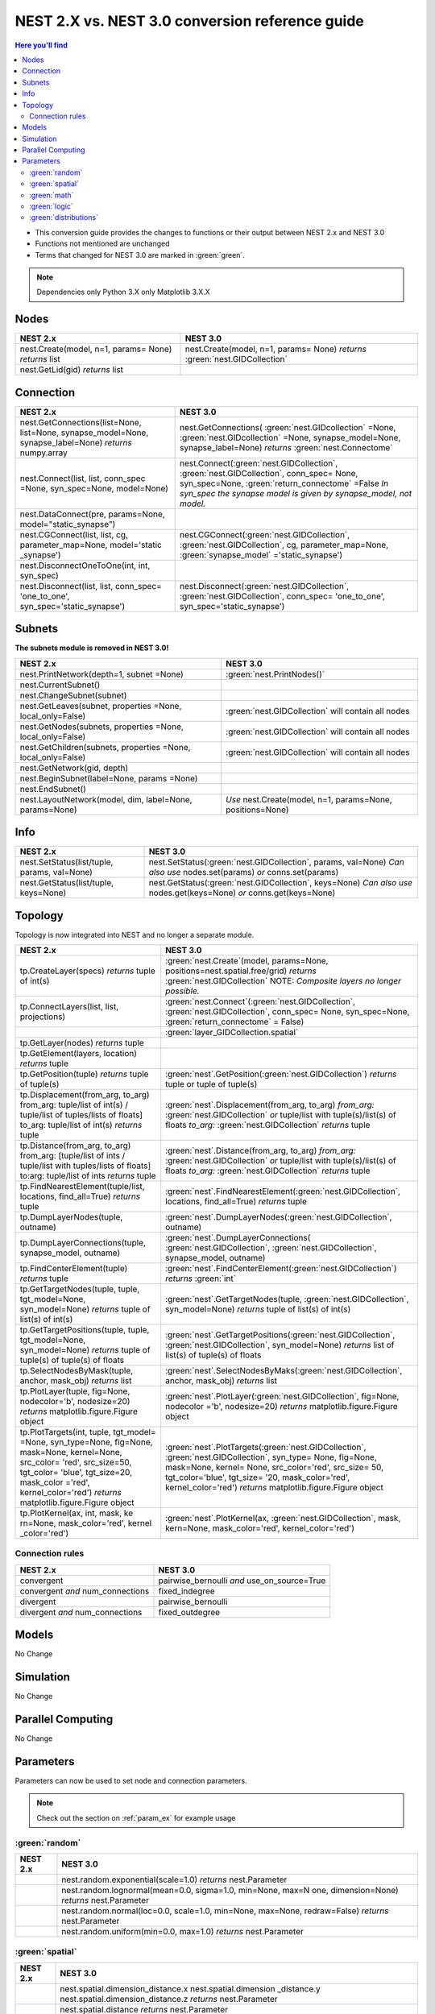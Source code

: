 NEST 2.X vs. NEST 3.0 conversion reference guide
==================================================

.. contents:: Here you'll find
   :local:
   :depth: 2

* This conversion guide provides the changes to functions or their output between NEST 2.x and NEST 3.0

* Functions not mentioned are unchanged

* Terms that changed for NEST 3.0 are marked in :green:`green`.

.. note::

    Dependencies
    only Python 3.X
    only Matplotlib 3.X.X

.. seealso::

  You can find code examples of changes in NEST 3.0 :doc:`in our NEST-3 overview <../guides/from_nest2_to_nest3>`

.. _node_ref:

Nodes
~~~~~

+---------------------------------+---------------------------------+
| NEST 2.x                        | NEST 3.0                        |
+=================================+=================================+
| nest.Create(model, n=1, params= | nest.Create(model, n=1, params= |
| None) *returns*                 | None) *returns*                 |
| list                            | :green:`nest.GIDCollection`     |
+---------------------------------+---------------------------------+
| nest.GetLid(gid) *returns*      |                                 |
| list                            |                                 |
+---------------------------------+---------------------------------+

.. _conn_ref:

Connection
~~~~~~~~~~

+---------------------------------------------+---------------------------------------------+
| NEST 2.x                                    | NEST 3.0                                    |
+=============================================+=============================================+
| nest.GetConnections(list=None,              | nest.GetConnections(                        |
| list=None, synapse_model=None,              | :green:`nest.GIDcollection` =None,          |
| synapse_label=None)                         | :green:`nest.GIDcollection` =None,          |
| *returns* numpy.array                       | synapse_model=None, synapse_label=None)     |
|                                             | *returns* :green:`nest.Connectome`          |
+---------------------------------------------+---------------------------------------------+
| nest.Connect(list, list, conn_spec          | nest.Connect(:green:`nest.GIDCollection`,   |
| =None, syn_spec=None, model=None)           | :green:`nest.GIDCollection`, conn_spec=     |
|                                             | None, syn_spec=None,                        |
|                                             | :green:`return_connectome` =False           |
|                                             | *In syn_spec* *the synapse model*           |
|                                             | *is given by* *synapse_model,*              |
|                                             | *not model.*                                |
+---------------------------------------------+---------------------------------------------+
| nest.DataConnect(pre, params=None,          |                                             |
| model="static_synapse")                     |                                             |
+---------------------------------------------+---------------------------------------------+
| nest.CGConnect(list, list, cg,              | nest.CGConnect(:green:`nest.GIDCollection`, |
| parameter_map=None, model='static           | :green:`nest.GIDCollection`, cg,            |
| _synapse')                                  | parameter_map=None,                         |
|                                             | :green:`synapse_model` ='static_synapse')   |
+---------------------------------------------+---------------------------------------------+
| nest.DisconnectOneToOne(int, int,           |                                             |
| syn_spec)                                   |                                             |
+---------------------------------------------+---------------------------------------------+
| nest.Disconnect(list, list, conn_spec=      | nest.Disconnect(:green:`nest.GIDCollection`,|
| 'one_to_one', syn_spec='static_synapse')    | :green:`nest.GIDCollection`, conn_spec=     |
|                                             | 'one_to_one', syn_spec='static_synapse')    |
|                                             |                                             |
+---------------------------------------------+---------------------------------------------+

.. _subnet_ref:

Subnets
~~~~~~~

**The subnets module is removed in NEST 3.0!**

+----------------------------------------+--------------------------------------------+
| NEST 2.x                               | NEST 3.0                                   |
+========================================+============================================+
| nest.PrintNetwork(depth=1, subnet      | :green:`nest.PrintNodes()`                 |
| =None)                                 |                                            |
+----------------------------------------+--------------------------------------------+
| nest.CurrentSubnet()                   |                                            |
+----------------------------------------+--------------------------------------------+
| nest.ChangeSubnet(subnet)              |                                            |
+----------------------------------------+--------------------------------------------+
| nest.GetLeaves(subnet, properties      | :green:`nest.GIDCollection` will contain   |
| =None, local_only=False)               | all nodes                                  |
+----------------------------------------+--------------------------------------------+
| nest.GetNodes(subnets, properties      | :green:`nest.GIDCollection` will contain   |
| =None, local_only=False)               | all nodes                                  |
+----------------------------------------+--------------------------------------------+
| nest.GetChildren(subnets, properties   | :green:`nest.GIDCollection` will contain   |
| =None, local_only=False)               | all nodes                                  |
+----------------------------------------+--------------------------------------------+
| nest.GetNetwork(gid, depth)            |                                            |
+----------------------------------------+--------------------------------------------+
| nest.BeginSubnet(label=None, params    |                                            |
| =None)                                 |                                            |
+----------------------------------------+--------------------------------------------+
| nest.EndSubnet()                       |                                            |
+----------------------------------------+--------------------------------------------+
| nest.LayoutNetwork(model, dim,         | *Use*                                      |
| label=None, params=None)               | nest.Create(model, n=1, params=None,       |
|                                        | positions=None)                            |
+----------------------------------------+--------------------------------------------+

.. _info_ref:

Info
~~~~

+---------------------------------------+--------------------------------------------+
| NEST 2.x                              | NEST 3.0                                   |
+=======================================+============================================+
| nest.SetStatus(list/tuple,            | nest.SetStatus(:green:`nest.GIDCollection`,|
| params, val=None)                     | params, val=None) *Can*                    |
|                                       | *also use* nodes.set(params) *or*          |
|                                       | conns.set(params)                          |
+---------------------------------------+--------------------------------------------+
| nest.GetStatus(list/tuple,            | nest.GetStatus(:green:`nest.GIDCollection`,|
| keys=None)                            | keys=None) *Can*                           |
|                                       | *also use* nodes.get(keys=None) *or*       |
|                                       | conns.get(keys=None)                       |
+---------------------------------------+--------------------------------------------+

.. _topo_ref:


Topology
~~~~~~~~

Topology is now integrated into NEST and no longer a separate module.


+------------------------------------------------+----------------------------------------------------+
| NEST 2.x                                       | NEST 3.0                                           |
+================================================+====================================================+
| tp.CreateLayer(specs) *returns*                | :green:`nest.Create`\ (model, params=None,         |
| tuple of int(s)                                | positions=nest.spatial.free/grid)                  |
|                                                | *returns*                                          |
|                                                | :green:`nest.GIDCollection` NOTE:                  |
|                                                | *Composite layers no longer*                       |
|                                                | *possible.*                                        |
+------------------------------------------------+----------------------------------------------------+
| tp.ConnectLayers(list, list,                   | :green:`nest.Connect`\ (\                          |
| projections)                                   | :green:`nest.GIDCollection`,                       |
|                                                | :green:`nest.GIDCollection`, conn_spec= None,      |
|                                                | syn_spec=None, :green:`return_connectome` = False) |
+------------------------------------------------+----------------------------------------------------+
|                                                | :green:`layer_GIDCollection.spatial`               |
+------------------------------------------------+----------------------------------------------------+
| tp.GetLayer(nodes) *returns*                   |                                                    |
| tuple                                          |                                                    |
+------------------------------------------------+----------------------------------------------------+
| tp.GetElement(layers, location)                |                                                    |
| *returns*                                      |                                                    |
| tuple                                          |                                                    |
+------------------------------------------------+----------------------------------------------------+
| tp.GetPosition(tuple) *returns*                | :green:`nest`.GetPosition(\                        |
| tuple of tuple(s)                              | :green:`nest.GIDCollection`) *returns*             |
|                                                | tuple or                                           |
|                                                | tuple of tuple(s)                                  |
+------------------------------------------------+----------------------------------------------------+
| tp.Displacement(from_arg, to_arg)              | :green:`nest`.Displacement(from_arg, to_arg)       |
| from_arg:                                      | *from_arg:*                                        |
| tuple/list of int(s) / tuple/list              | :green:`nest.GIDCollection` *or* tuple/list        |
| of tuples/lists of floats]                     | with tuple(s)/list(s) of floats                    |
| to_arg:                                        | *to_arg:*                                          |
| tuple/list of int(s) *returns*                 | :green:`nest.GIDCollection` *returns*              |
| tuple                                          | tuple                                              |
+------------------------------------------------+----------------------------------------------------+
| tp.Distance(from_arg, to_arg)                  | :green:`nest`.Distance(from_arg, to_arg)           |
| from_arg:                                      | *from_arg:*                                        |
| [tuple/list of ints / tuple/list               | :green:`nest.GIDCollection` *or* tuple/list        |
| with tuples/lists of floats]                   | with tuple(s)/list(s) of floats                    |
| to:arg:                                        | *to_arg:*                                          |
| tuple/list of ints *returns*                   | :green:`nest.GIDCollection` *returns*              |
| tuple                                          | tuple                                              |
+------------------------------------------------+----------------------------------------------------+
| tp.FindNearestElement(tuple/list,              | :green:`nest`.FindNearestElement(\                 |
| locations, find_all=True)                      | :green:`nest.GIDCollection`, locations,            |
| *returns*                                      | find_all=True) *returns*                           |
| tuple                                          | tuple                                              |
+------------------------------------------------+----------------------------------------------------+
| tp.DumpLayerNodes(tuple, outname)              | :green:`nest`.DumpLayerNodes(\                     |
|                                                | :green:`nest.GIDCollection`, outname)              |
+------------------------------------------------+----------------------------------------------------+
| tp.DumpLayerConnections(tuple,                 | :green:`nest`.DumpLayerConnections(                |
| synapse_model, outname)                        | :green:`nest.GIDCollection`,                       |
|                                                | :green:`nest.GIDCollection`, synapse_model,        |
|                                                | outname)                                           |
+------------------------------------------------+----------------------------------------------------+
| tp.FindCenterElement(tuple)                    | :green:`nest`.FindCenterElement(\                  |
| *returns*                                      | :green:`nest.GIDCollection`) *returns*             |
| tuple                                          | :green:`int`                                       |
+------------------------------------------------+----------------------------------------------------+
| tp.GetTargetNodes(tuple, tuple,                | :green:`nest`.GetTargetNodes(tuple,                |
| tgt_model=None, syn_model=None)                | :green:`nest.GIDCollection`, syn_model=None)       |
| *returns*                                      | *returns*                                          |
| tuple of list(s) of int(s)                     | tuple of list(s) of int(s)                         |
+------------------------------------------------+----------------------------------------------------+
| tp.GetTargetPositions(tuple, tuple,            | :green:`nest`.GetTargetPositions(\                 |
| tgt_model=None, syn_model=None)                | :green:`nest.GIDCollection`,                       |
| *returns*                                      | :green:`nest.GIDCollection`, syn_model=None)       |
| tuple of tuple(s) of tuple(s)                  | *returns* list of list(s) of tuple(s) of           |
| of floats                                      | floats                                             |
+------------------------------------------------+----------------------------------------------------+
| tp.SelectNodesByMask(tuple, anchor,            | :green:`nest`.SelectNodesByMaks(\                  |
| mask_obj) *returns*                            | :green:`nest.GIDCollection`, anchor, mask_obj)     |
| list                                           | *returns*                                          |
|                                                | list                                               |
+------------------------------------------------+----------------------------------------------------+
| tp.PlotLayer(tuple, fig=None,                  | :green:`nest`.PlotLayer(\                          |
| nodecolor='b', nodesize=20)                    | :green:`nest.GIDCollection`, fig=None,             |
| *returns*                                      | nodecolor ='b', nodesize=20) *returns*             |
| matplotlib.figure.Figure                       | matplotlib.figure.Figure                           |
| object                                         | object                                             |
+------------------------------------------------+----------------------------------------------------+
| tp.PlotTargets(int, tuple, tgt_model=          | :green:`nest`.PlotTargets(\                        |
| =None, syn_type=None, fig=None,                | :green:`nest.GIDCollection`,                       |
| mask=None, kernel=None, src_color=             | :green:`nest.GIDCollection`, syn_type=             |
| 'red', src_size=50, tgt_color=                 | None, fig=None, mask=None, kernel=                 |
| 'blue', tgt_size=20, mask_color                | None, src_color='red', src_size=                   |
| ='red', kernel_color='red')                    | 50, tgt_color='blue', tgt_size=                    |
| *returns*                                      | '20, mask_color='red', kernel_color='red')         |
| matplotlib.figure.Figure                       | *returns* matplotlib.figure.Figure                 |
| object                                         | object                                             |
+------------------------------------------------+----------------------------------------------------+
| tp.PlotKernel(ax, int, mask, ke                | :green:`nest`.PlotKernel(ax,                       |
| rn=None, mask_color='red', kernel              | :green:`nest.GIDCollection`, mask, kern=None,      |
| _color='red')                                  | mask_color='red', kernel_color='red')              |
+------------------------------------------------+----------------------------------------------------+

.. _connrules:

Connection rules
^^^^^^^^^^^^^^^^

====================================== =================================================
NEST 2.x                               NEST 3.0
====================================== =================================================
convergent                             pairwise_bernoulli *and* use_on_source=True
convergent *and* num_connections       fixed_indegree
divergent                              pairwise_bernoulli
divergent *and* num_connections        fixed_outdegree
====================================== =================================================

Models
~~~~~~

No Change

Simulation
~~~~~~~~~~

No Change

Parallel Computing
~~~~~~~~~~~~~~~~~~

No Change

Parameters
~~~~~~~~~~

Parameters can now be used to set node and connection parameters.

.. note::

    Check out the section on :ref:`param_ex` for example usage

.. _random_param:

:green:`random`
^^^^^^^^^^^^^^^^

+-------+------------------------------------------------------------+
| NEST  | NEST 3.0                                                   |
| 2.x   |                                                            |
+=======+============================================================+
|       | nest.random.exponential(scale=1.0) *returns*               |
|       | nest.Parameter                                             |
+-------+------------------------------------------------------------+
|       | nest.random.lognormal(mean=0.0, sigma=1.0, min=None, max=N |
|       | one, dimension=None) *returns*                             |
|       | nest.Parameter                                             |
+-------+------------------------------------------------------------+
|       | nest.random.normal(loc=0.0, scale=1.0, min=None, max=None, |
|       | redraw=False) *returns*                                    |
|       | nest.Parameter                                             |
+-------+------------------------------------------------------------+
|       | nest.random.uniform(min=0.0, max=1.0) *returns*            |
|       | nest.Parameter                                             |
+-------+------------------------------------------------------------+

.. _spatial_param:

:green:`spatial`
^^^^^^^^^^^^^^^^^

+-------+----------------------------------------------------------------+
| NEST  | NEST 3.0                                                       |
| 2.x   |                                                                |
+=======+================================================================+
|       | nest.spatial.dimension_distance.x  nest.spatial.dimension      |
|       | _distance.y  nest.spatial.dimension_distance.z                 |
|       | *returns*                                                      |
|       | nest.Parameter                                                 |
+-------+----------------------------------------------------------------+
|       | nest.spatial.distance *returns* nest.Parameter                 |
+-------+----------------------------------------------------------------+
|       | nest.spatial.free(pos, extent=None, edge_wrap=False,           |
|       | num_dimensions=None) *returns*                                 |
|       | nest.Parameter                                                 |
+-------+----------------------------------------------------------------+
|       | nest.spatial.grid(rows, columns, depth=None, center=None,      |
|       | extent=None, edge_wrap=False) *returns*                        |
|       | nest.Parameter                                                 |
+-------+----------------------------------------------------------------+
|       | nest.spatial.pos.x  nest.spatial.pos.y  nest.spatial.pos.z     |
|       | *returns*                                                      |
|       | nest.Parameter                                                 |
+-------+----------------------------------------------------------------+
|       | nest.spatial.source_pos.x  nest.spatial.source_pos.y           |
|       | nest.spatial.source_pos.z *returns*                            |
|       | nest.Parameter                                                 |
+-------+----------------------------------------------------------------+
|       | nest.spatial.target_pos.x  nest.spatial.target_pos.y           |
|       | nest.spatial.target_pos.z *returns*                            |
|       | nest.Parameter                                                 |
+-------+----------------------------------------------------------------+

.. _math_param:

:green:`math`
^^^^^^^^^^^^^

+----------+-------------------------------+
| NEST 2.X | NEST 3.0                      |
+==========+===============================+
|          | nest.math.exp(nest.Parameter) |
+----------+-------------------------------+
|          | nest.math.sin(nest.Parameter) |
+----------+-------------------------------+
|          | nest.math.cos(nest.Parameter) |
+----------+-------------------------------+


.. _logic_param:

:green:`logic`
^^^^^^^^^^^^^^

+-------+------------------------------------------------------------------+
| NEST  | NEST 3.0                                                         |
| 2.x   |                                                                  |
+=======+==================================================================+
|       | nest.logic.conditional(condition, param_if_true, param_if_false) |
|       | *returns*                                                        |
|       | nest.Parameter                                                   |
+-------+------------------------------------------------------------------+

.. _distr_param:

:green:`distributions`
^^^^^^^^^^^^^^^^^^^^^^^^

+-------+------------------------------------------------------------+
| NEST  | NEST 3.0                                                   |
| 2.x   |                                                            |
+=======+============================================================+
|       | nest.distributions.exponential(nest.Parameter| a=1.0| tau= |
|       | 1.0)                                                       |
+-------+------------------------------------------------------------+
|       | nest.distributions.gaussian(nest.Parameter, p_center=1.0,  |
|       | mean=0.0, std_deviation=1.0)                               |
+-------+------------------------------------------------------------+
|       | nest.distributions.gaussian2D(nest.Parameter, y, p_center= |
|       | 1.0, mean_x=0.0, mean_y=0.0, std_deviation_x=1.0,          |
|       | std_deviation_y=1.0, rho=0.0)                              |
+-------+------------------------------------------------------------+
|       | nest.distributions.gamma(nest.Parameter, alpha=1.0, theta= |
|       | 1.0)                                                       |
+-------+------------------------------------------------------------+


